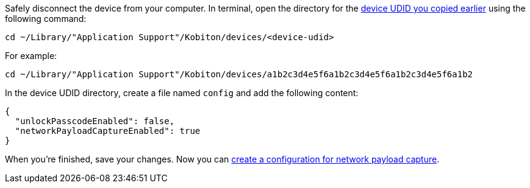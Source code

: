 Safely disconnect the device from your computer. In terminal, open the directory for the xref:_get_device_udid[device UDID you copied earlier] using the following command:

[source,shell]
----
cd ~/Library/"Application Support"/Kobiton/devices/<device-udid>
----

For example:

[source,shell]
----
cd ~/Library/"Application Support"/Kobiton/devices/a1b2c3d4e5f6a1b2c3d4e5f6a1b2c3d4e5f6a1b2
----

In the device UDID directory, create a file named `config` and add the following content:

[source,asciidoc]
----
{
  "unlockPasscodeEnabled": false,
  "networkPayloadCaptureEnabled": true
}
----

When you're finished, save your changes. Now you can xref:devices:local-devices/network-payload-capture/create-a-configuration.adoc[create a configuration for network payload capture].
